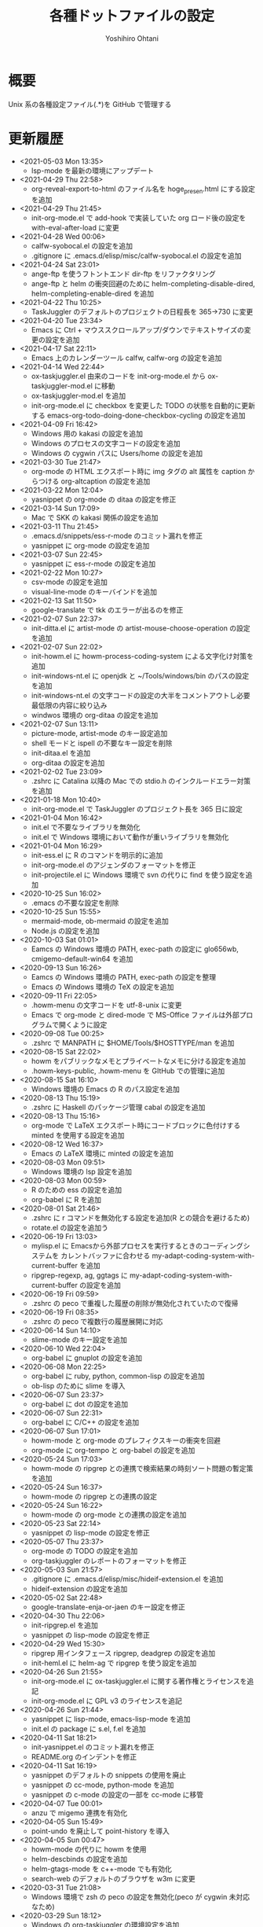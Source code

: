 #+STARTUP: showall
#+TITLE:    各種ドットファイルの設定
#+AUTHOR:   Yoshihiro Ohtani

* 概要

Unix 系の各種設定ファイル(.*)を GitHub で管理する

* 更新履歴
  - <2021-05-03 Mon 13:35>
    - lsp-mode を最新の環境にアップデート
  - <2021-04-29 Thu 22:58>
	- org-reveal-export-to-html のファイル名を hoge_presen.html にする設定を追加
  - <2021-04-29 Thu 21:45>
	- init-org-mode.el で add-hook で実装していた org ロード後の設定を with-eval-after-load に変更
  - <2021-04-28 Wed 00:06>
    - calfw-syobocal.el の設定を追加
    - .gitignore に .emacs.d/elisp/misc/calfw-syobocal.el の設定を追加
  - <2021-04-24 Sat 23:01>
    - ange-ftp を使うフトントエンド dir-ftp をリファクタリング
    - ange-ftp と helm の衝突回避のために helm-completing-disable-dired, helm-completing-enable-dired を追加
  - <2021-04-22 Thu 10:25>
    - TaskJuggler のデフォルトのプロジェクトの日程長を 365→730 に変更
  - <2021-04-20 Tue 23:34>
    - Emacs に Ctrl + マウススクロールアップ/ダウンでテキストサイズの変更の設定を追加
  - <2021-04-17 Sat 22:11>
    - Emacs 上のカレンダーツール calfw, calfw-org の設定を追加
  - <2021-04-14 Wed 22:44>
    - ox-taskjuggler.el 由来のコードを init-org-mode.el から ox-taskjuggler-mod.el に移動
    - ox-taskjuggler-mod.el を追加
    - init-org-mode.el に checkbox を変更した TODO の状態を自動的に更新する
      emacs-org-todo-doing-done-checkbox-cycling の設定を追加
  - <2021-04-09 Fri 16:42>
    - Windows 用の kakasi の設定を追加
    - Windows のプロセスの文字コードの設定を追加
    - Windows の cygwin パスに Users/home の設定を追加
  - <2021-03-30 Tue 21:47>
    - org-mode の HTML エクスポート時に img タグの alt 属性を caption からつける
      org-altcaption の設定を追加
  - <2021-03-22 Mon 12:04>
    - yasnippet の org-mode の ditaa の設定を修正
  - <2021-03-14 Sun 17:09>
    - Mac で SKK の kakasi 関係の設定を追加
  - <2021-03-11 Thu 21:45>
    - .emacs.d/snippets/ess-r-mode のコミット漏れを修正
    - yasnippet に org-mode の設定を追加
  - <2021-03-07 Sun 22:45>
    - yasnippet に ess-r-mode の設定を追加
  - <2021-02-22 Mon 10:27>
    - csv-mode の設定を追加
    - visual-line-mode のキーバインドを追加
  - <2021-02-13 Sat 11:50>
    - google-translate で tkk のエラーが出るのを修正
  - <2021-02-07 Sun 22:37>
    - init-ditta.el に artist-mode の artist-mouse-choose-operation の設定を追加
  - <2021-02-07 Sun 22:02>
    - init-howm.el に howm-process-coding-system による文字化け対策を追加
    - init-windows-nt.el に openjdk と ~/Tools/windows/bin のパスの設定を追加
    - init-windows-nt.el の文字コードの設定の大半をコメントアウトし必要最低限の内容に絞り込み
    - windwos 環境の org-ditaa の設定を追加
  - <2021-02-07 Sun 13:11>
    - picture-mode, artist-mode のキー設定追加
    - shell モードと ispell の不要なキー設定を削除
    - init-ditaa.el を追加
    - org-ditaa の設定を追加
  - <2021-02-02 Tue 23:09>
    - .zshrc に Catalina 以降の Mac での stdio.h のインクルードエラー対策を追加
  - <2021-01-18 Mon 10:40>
    - init-org-mode.el で TaskJuggler のプロジェクト長を 365 日に設定
  - <2021-01-04 Mon 16:42>
    - init.el で不要なライブラリを無効化
    - init.el で Windows 環境において動作が重いライブラリを無効化
  - <2021-01-04 Mon 16:29>
    - init-ess.el に R のコマンドを明示的に追加
    - init-org-mode.el のアジェンダのフォーマットを修正
    - init-projectile.el に Windows 環境で svn  の代りに find を使う設定を追加
  - <2020-10-25 Sun 16:02>
    - .emacs の不要な設定を削除
  - <2020-10-25 Sun 15:55>
    - mermaid-mode, ob-mermaid の設定を追加
    - Node.js の設定を追加
  - <2020-10-03 Sat 01:01>
    - Eamcs の Windows 環境の PATH, exec-path の設定に glo656wb, cmigemo-default-win64 を追加
  - <2020-09-13 Sun 16:26>
    - Eamcs の Windows 環境の PATH, exec-path の設定を整理
    - Emacs の Windows 環境の TeX の設定を追加
  - <2020-09-11 Fri 22:05>
    - .howm-menu の文字コードを utf-8-unix に変更
    - Emacs で org-mode と dired-mode で MS-Office ファイルは外部プログラムで開くように設定
  - <2020-09-08 Tue 00:25>
    - .zshrc で MANPATH に $HOME/Tools/$HOSTTYPE/man を追加
  - <2020-08-15 Sat 22:02>
    - howm をパブリックなメモとプライベートなメモに分ける設定を追加
    - .howm-keys-public, .howm-menu を GItHub での管理に追加
  - <2020-08-15 Sat 16:10>
    - Windows 環境の Emacs の R のパス設定を追加
  - <2020-08-13 Thu 15:19>
    - .zshrc に Haskell のパッケージ管理 cabal の設定を追加
  - <2020-08-13 Thu 15:16>
    - org-mode で LaTeX エクスポート時にコードブロックに色付けする minted を使用する設定を追加
  - <2020-08-12 Wed 16:37>
    - Emacs の LaTeX 環境に minted の設定を追加
  - <2020-08-03 Mon 09:51>
    - Windows 環境の lsp 設定を追加
  - <2020-08-03 Mon 00:59>
    - R のための ess の設定を追加
    - org-babel に R を追加
  - <2020-08-01 Sat 21:46>
    - .zshrc に r コマンドを無効化する設定を追加(R との競合を避けるため)
    - rotate.el の設定を追加う
  - <2020-06-19 Fri 13:03>
    - mylisp.el に Emacsから外部プロセスを実行するときのコーディングシステムを
      カレントバッファに合わせる my-adapt-coding-system-with-current-buffer を追加
    - ripgrep-regexp, ag, ggtags に my-adapt-coding-system-with-current-buffer の設定を追加
  - <2020-06-19 Fri 09:59>
    - .zshrc の peco で重複した履歴の削除が無効化されていたので復帰
  - <2020-06-19 Fri 08:35>
    - .zshrc の peco で複数行の履歴展開に対応
  - <2020-06-14 Sun 14:10>
    - slime-mode のキー設定を追加
  - <2020-06-10 Wed 22:04>
    - org-babel に gnuplot の設定を追加
  - <2020-06-08 Mon 22:25>
    - org-babel に ruby, python, common-lisp の設定を追加
    - ob-lisp のために slime を導入
  - <2020-06-07 Sun 23:37>
    - org-babel に dot の設定を追加
  - <2020-06-07 Sun 22:31>
    - org-babel に C/C++ の設定を追加
  - <2020-06-07 Sun 17:01>
    - howm-mode と org-mode のプレフィクスキーの衝突を回避
    - org-mode に org-tempo と org-babel の設定を追加
  - <2020-05-24 Sun 17:03>
    - howm-mode の ripgrep との連携で検索結果の時刻ソート問題の暫定策を追加
  - <2020-05-24 Sun 16:37>
    - howm-mode の ripgrep との連携の設定
  - <2020-05-24 Sun 16:22>
    - howm-mode の org-mode との連携の設定を追加
  - <2020-05-23 Sat 22:14>
    - yasnippet の lisp-mode の設定を修正
  - <2020-05-07 Thu 23:37>
    - org-mode の TODO の設定を追加
    - org-taskjuggler のレポートのフォーマットを修正
  - <2020-05-03 Sun 21:57>
    - .gitignore に .emacs.d/elisp/misc/hideif-extension.el を追加
    - hideif-extension の設定を追加
  - <2020-05-02 Sat 22:48>
    - google-translate-enja-or-jaen のキー設定を修正
  - <2020-04-30 Thu 22:06>
    - init-ripgrep.el を追加
    - yasnippet の lisp-mode の設定を修正
  - <2020-04-29 Wed 15:30>
    - ripgrep 用インタフェース ripgrep, deadgrep の設定を追加
    - init-heml.el に helm-ag で ripgrep を使う設定を追加
  - <2020-04-26 Sun 21:55>
    - init-org-mode.el に ox-taskjuggler.el に関する著作権とライセンスを追記
    - init-org-mode.el に GPL v3 のライセンスを追記
  - <2020-04-26 Sun 21:44>
    - yasnippet に lisp-mode, emacs-lisp-mode を追加
    - init.el の package に s.el, f.el を追加
  - <2020-04-11 Sat 18:21>
    - init-yasnippet.el のコミット漏れを修正
    - README.org のインデントを修正
  - <2020-04-11 Sat 16:19>
    - yasnippet のデフォルトの snippets の使用を廃止
    - yasnippet の cc-mode, python-mode を追加
    - yasnippet の c-mode の設定の一部を cc-mode に移管
  - <2020-04-07 Tue 00:01>
    - anzu で migemo 連携を有効化
  - <2020-04-05 Sun 15:49>
    - point-undo を廃止して point-history を導入
  - <2020-04-05 Sun 00:47>
    - howm-mode の代りに howm を使用
    - helm-descbinds の設定を追加
    - helm-gtags-mode を c++-mode でも有効化
    - search-web のデフォルトのブラウザを w3m に変更
  - <2020-03-31 Tue 21:08>
    - Windows 環境で zsh の peco の設定を無効化(peco が cygwin 未対応なため)
  - <2020-03-29 Sun 18:12>
    - Windows の org-taskjuggler の環境設定を追加
    - org-taskjuggler--build-task の不要メッセージを削除
  - <2020-03-29 Sun 15:31>
    - Windows 環境の Emacs の ispell の辞書設定を追加
  - <2020-03-28 Sat 23:48>
    - org-mode で TaskJuggler の start に時間指定ができるように対応
    - org-mode で TaskJuggler の start が二重に挿入されるバグを修正
  - <2020-03-28 Sat 23:44>
    - 2020-03-27 Fri 23:27 のコミットでの init.el のコミット漏れを修正
  - <2020-03-27 Fri 23:27>
    - Emacs の時刻に関するローケルを C に明示的に設定
     (曜日表示が何故か日本語表記になったのを，明示的に英語表記にするため)
    - navi2ch の navi2ch-list-bbstable-url の設定を変更
  - <2020-03-27 Mon 01:18>
    - google-translate のエラーを修正(要 google-translate   20190620.1416)
    - helm-ispell の設定を追加
  - <2020-03-23 Mon 23:41>
    - init.el の init-1powerline.el でのエラーを修正
  - <2020-03-23 Mon 23:07>
    - init.el に elisp のライブラリに対するコメントを追加
  - <2020-03-22 Sun 23:53>
    - org-mode で TaskJuggler の Plan のガントチャートに resources を追加
  - <2020-03-22 Sun 23:27>
    - org-mode で TaskJuggler のガントチャートの進捗自動計算処理を追加
    - org-mode で TaskJuggler の Plan のガントチャートを weekly→daily に変更
  - <2020-03-21 Sat 23:35>
    - org-mode にガントチャート化ツール TaskJuggler の設定を追加
  - <2020-03-19 Thu 00:28>
    - org-mode でアジェンダを HTML で出力する際のスタイルの設定を追加
  - <2020-03-18 Wed 01:18>
    - org-mode の org-agenda-prefix-format を変更
  - <2020-03-17 Tue 23:59>
    - org-agenda の設定を追加
  - <2020-03-16 Mon 23:04>
    - Emacs と zsh に天気予報取得 wttr.in の設定を追加
  - <2020-03-01 Sun 14:27>
    - Windwos 環境の Emacs 環境を 26.3 にアップデート
  - <2019-12-02 Mon 00:09>
    - peco の peco-history-selection, peco-cdr を migemo 有り/無しで別関数として再定義
  - <2019-12-01 Sun 11:08>
    - peco から migemo が使えるように migemogrep の設定を追加
  - <2019-12-01 Sun 00:24>
    - .zshrc の GITHUB_DOTFILE_DIR のスペルミスを修正
  - <2019-11-30 Sat 23:05>
    - zsh の peco-cdr が正しく動作できなかったので修正
  - <2019-11-30 Sat 22:39>
    - zsh に cdr と peco-cdr の設定を追加
  - <2019-11-30 Sat 16:50>
    - zsh 用に helm ライク絞り込み検索処理 peco の設定を追加
  - <2019-11-09 Sat 00:18>
    - Mac 環境の Emacs-26.3 を https://github.com/railwaycat/homebrew-emacsmacport 
      に置き換え
  - <2019-11-05 Tue 00:46>
    - ccls を用いてプロジェクト解析をし clangd を用いた lsp-mode の補完に対応
      (要 dash をアップデートしてからの lsp-ui, flycheck のアップデート)
  - <2019-10-22 Tue 21:54>
    - .zshrc の Mac 環境での llvm のパス設定を llvm のバージョンに依存しない形式に変更
    - Emacs の Mac 環境での llvm のパス設定を llvm のバージョンに依存しない形式に変更
    - Emacs-26 環境での string-to-int の後方互換の処理を追加
    - auto-complete から company に移行
    - lsp-mode を導入
  - <2019-09-23 Mon 21:34>
    - Emacs-26 用の設定を追加
  - <2019-09-15 Sun 22:42>
    - view-mode のキーバインドを修正
  - <2019-08-15 Thu 21:54>
    - dumb-jump の設定を追加
    - dir-ftp のキー設定が dumb-jump と被っていたので変更
    - init-adaptive-wrap.el の load 漏れを修正
  - <2019-08-03 Sat 17:22>
    - dimmer の設定を追加
  - <2019-08-03 Sat 17:08>
    - buffer-expose の設定を追加
  - <2019-08-03 Sat 16:11>
    - 短形選択 cua-mode の設定を追加
  - <2019-08-03 Sat 15:53>
    - adaptive-wrap の設定を追加
  - <2019-03-02 Sat 11:24>
    - .zshrc に Mac 環境での jnethack の文字コードの設定を追加
    - mylisp.el に dired のソート処理を追加  
  - <2018-09-05 Wed 00:14>
    - Ubuntu on Windows 環境の .zshrc の設定を追加
  - <2018-09-04 Tue 22:05>
    - Emacs で windows.el を使うように戻す
  - <2018-08-21 Thu 19:48>
    - .zshrc に Windows 環境での Anaconda の設定を追加
  - <2018-06-11 Mon 10:05>
    - Emacs-25.0 未満のバージョンなら perspeen の代りに elscreen/windows を使うように修正
      (perspeen が Emacs-25.0 未満に未対応なため)
  - <2018-06-11 Mon 01:21>
    - Emacs に powerline の設定を追加
    - Emacs に perspeen の設定を追加し，windows.el と elscreen の設定を無効化
  - <2018-04-08 Sun 16:35>
    - Emacs にマルチメディア再生環境の bongo の設定を追加
  - <2018-04-06 Fri 12:07>
    - Emacs 起動時のパッケージの更新確認を無効化(起動時に時間がかかるので)
    - ggtags で複数の GTAGS ファイルを取り扱えるように対応
  - <2018-03-22 Thu 00:28>
    - skk-study の学習ファイル .emacs.d/ddskk/study を git の管理対象外に変更
  - <2018-02-26 Mon 00:52>
    - skk-study による変換候補の学習機能を有効化
    - skk-search-web による変換候補を Google CGI API for Japanese Input から表示
  - <2018-02-21 Wed 12:05>
    - 動的略語語補完に org-mode の設定を追加
    - Emacs の起動処理の処理時間の視覚化ツール initchart の設定を追加
  - <2018-02-11 Sun 20:42>
    - Emacs の calendar に日本の祝日に対応するために japanese-holidays を導入
  - <2017-12-24 Sun 23:59>
    - org-mode に htmlize の設定を追加
    - org-mode の htmlize に共ない cc-mode のコンパイルコマンド設定を修正
    - YaTeX のキー設定を修正
  - <2017-12-03 Sun 17:17>
    - yatex-mode の設定を追加
  - <2017-11-15 Wed 22:20>
    - image-dired, image+ の設定を追加
    - org-mode の画像幅設定を追加
  - <2017-09-25 Mon 23:23>
    - markdown-mode の設定を追加
  - <2017-09-15 Fri 09:46>
    - .zshrc の Python の設定を Mac のみに限定(他の OS の python の環境が整っていないので)
  - <2017-09-13 Wed 22:32>
    - wanderlust のために cp5022x の設定を追加
      (メール表示時の warning 修正のため)
    - init.el の package の設定をファイルの先頭に移動
      (package インストールと package の設定の依存関係の不整合解消のため)
  - <2017-07-22 Sat 00:33>
    - .zshrc に Python の設定を追加
  - <2017-07-20 Thu 15:08>
    - .zshrc の EDITOR の設定を変更
    - clang-complete のプロセスオーバーエラーが出るので auto-complete-clang-async を無効化
    - fuzzy.el をインストールパッケージに追加
    - Windows 環境下の emacs のフォント設定に Migu 2M を追加(ただし無効にしている)
  - <2017-05-17 Wed 12:01>
    - tmux の設定を変更
    - navi2ch の設定のコミット盛れを修正
  - <2017-05-09 Tue 00:52>
    - navi2ch の設定を追加
  - <2017-05-08 Mon 09:48>
    - tmux の UTF-8 の設定を無効化(Linux 環境での文字化け対策)
  - <2017-05-02 Tue 23:11>
    - tmux の設定を追加
    - Emacs の elscreen のプレフィクスキーを C-] に変更
     (ウィンドウシステム環境とターミナル環境のプレフィクスキーを同じにし，
      tmux と競合しないようにするため)
    - vim のビープ音を無効化(うざいから)
  - <2017-04-22 Sat 23:39>
    - Emacs の auto-complete に英単語補完の look の設定を追加
    - Emacs の ビープ音を無効化
  - <2017-03-29 Wed 22:04>
    - Mac の Emacs をプログラミング向けフォント Migu 2M を使用するように変更
  - <2017-03-28 Thu 10:45>
    - .zshrc に colordiff と lv の色付け設定を追加
  - <2017-03-24 Fri 17:42>
    - Emacs のターミナルのテーマとカーソル行のハイライト設定を追加
  - <2017-03-24 Fri 10:53>
    - Emacs の Windows 用のウィンドウ関係の設定を init-window-system-w32.el を作成して移動
  - <2017-03-24 Fri 02:27>
    - .emacs.d/init.el の冗長な設定を削除
  - <2017-03-24 Fri 02:25>
    - .emacs.d/init.el のエラー修正
  - <2017-03-24 Fri 02:19>
    - Emacs でカラーテーマを使うように変更
    - .emacs の customize の設定を削除
  - <2017-03-23 Thu 00:11>
    - Emacs の Mac のフォント設定に関するコメントを修正
  - <2017-03-22 Wed 17:35>
    - Emacs のターミナル時のカラーテーマを設定
  - <2017-03-21 Thu 20:10>
    - Zsh, Screen, Emacs をターミナル上で 256 色表示する設定を追加
  - <2017-03-14 Thu 19:05>
    - multiple-cursors のプレフィクスを C-c l→C-c M に変更(highlight-symbol-at-point と被るので)
  - <2017-03-13 Mon 09:32>
    - ox-reveal の package 設定を追加
  - <2017-03-13 Mon 00:25>
    - Emacs-25 用の設定を追加
  - <2017-03-10 Fri 20:16>
    - abbrev_defs の C++ の定義を修正
    - auto-complete-clang-async に Windows の定義を追加
    - org-tree-slide-mode の設定を追加
  - <2017-03-10 Fri 14:08>
    - Windows 環境の migemo の設定ミスを修正し migemo を有効化
  - <2017-03-10 Fri 02:12>
    - eww の設定を追加
    - customize-group の結果を .emacs に反映
  - <2017-03-09 Thu 11:46>
    - ace-jump-mode のキー設定を変更(org モードとの衝突回避)
  - <2017-03-05 Sun 17:10>
    - カーソル行のハイライト設定を追加
  - <2017-03-03 Fri 18:29>
    - ruby-mode の設定を追加
  - <2017-02-23 Thu 11:41>
    - asm-mode にするファイル名の設定ミスを修正
  - <2017-02-22 Wed 22:03>
    - README.org の見出しと項目を org-mode の形式に変更
    - minimap-mode に org-mode を追加
  - <2017-02-22 Wed 15:49>
    - asm-mode の設定を追加
    - org-mode の設定を追加
    - minimap-mode に text-mode を追加
  - <2017-02-10 Fri 01:21>
    - C-x C-j で skk-mode ではなく dired-x が起動する問題を修正
  - <2017-02-08 Wed 13:31>
    - Mac の emacs におけるフレームの位置ずれを修正
  - <2017-02-08 Wed 13:00>
    - Mac の emacs で新しいフレームを作った時のフォント設定を修正
  - <2017-02-05 Sun 15:57>
    - other-window-or-split の設定を追加
  - <2017-02-05 Sun 00:34>
    - god-mode を無効化
  - <2017-01-24 Tue 10:35>
    - wanderlust の draft モードに next-line-more, previous-line-more のキー設定を追加
  - <2017-01-22 Sun 18:07>
    - README.org を org-mode で折り畳まないように変更
  - <2017-01-21 Sat 23:39>
    - zsh のプロンプトを修正
  - <2017-01-21 Sat 23:24>
    - .emacsd/elisp/skk を削除し忘れていたので削除
  - <2017-01-21 Sat 23:19>
    - elscreen, howm, ddskk を package の方を使用するように変更し，
      .emacs.d/elisp 以下のファイルを削除
    - elscreen に elscreen-(wl|w3m|howm|dired) の設定を追加
  - <2017-01-20 Fri 21:07>
    - Windows 環境の VC の文字化け対策を追加
  - <2017-01-20 Fri 10:19>
    - パッケージの自動インストールの設定を追加
  - <2017-01-20 Fri 02:02>
    - highlight-symbol の設定を追加
  - <2017-01-20 Fri 00:27>
    - .zshrc の HOSTTYPE 判定処理修正
  - <2017-01-19 Thu 21:33>
    - Windows 環境での flycheck を無効化
    - Windows 環境での wanderlust の設定をマージ
  - <2017-01-19 Thu 17:35>
    - Windows 10 用の設定を追加
  - <2017-01-19 Thu 11:50>
    - mylisp を修正
  - <2017-01-01 Sun 19:05>
    - Wanderlust のメール送信時の分割を廃止
  - <2016-12-04 Sun 01:08>
    - navi2ch に 2chproxy 使用時の書き込み設定を追加
  - <2016-11-07 Mon 00:04>
    - erlang-mode の設定を追加
    - google-translate の設定を追加
  - <2016-10-18 Tue 10:31>
    - anzu の設定を追加
  - <2016-10-16 Sun 22:21>
    - volatile-highlights の設定を追加
  - <2016-10-16 Sun 21:51>
    - point-undo の設定を追加
  - <2016-08-10 Wed 20:16>
    - flycheck モードの設定を追加
  - <2016-08-03 Wed 12:08>
    - init-emr.el に iedit-toggle-key-default を無効にする設定を追加
      (ace-jump-char-mode とキーが被るため)
  - <2016-08-01 Mon 20:39>
    - sublime 的なコードのリストを表示できる minimap モードの設定を追加
  - <2016-08-01 Mon 17:51>
    - begin-of-window-line/end-of-window-line のキー割り当てを廃止
      (ターミナル環境で行頭/行末への移動の誤動作が発生するため)
  - <2016-07-30 Sat 00:50>
    - helm-show-kill-ring が使えるようになったので browse-kill-ring の方を無効化
  - <2016-07-30 Sat 00:27>
    - emr と srefactor で c-mode/c++-mode のエラーが発生していたので修正
    - helm-show-kill-ring の代りに browse-kill-ring を使用するように変更
    - スタートアップ非表示
    - scratch の初期メッセージ消去
    - emacs サーバの設定を追加
  - <2016-07-29 Fri 19:55>
    - emr の設定を追加
  - <2016-07-29 Fri 18:03>
    - .zshrc のパス設定修正
    - auto-complete の設定を修正
    - helm-imenu が誤動作するので srefactor を無効化
  - <2016-07-25 Mon 18:41>
    - .gitignore の設定追加
    - emacs-refactor の設定を追加
    - CEDET の設定を追加(ただし init ファイルを追加しただけで有効にはしていない)
    - srefactor のキー設定を追加(プレフィクスは C-c r)
  - <2016-07-24 Sun 19:13>
    - auto-complete-clang-async の設定を追加
    - srefactor の設定を追加(正しエラーで動作しない)
  - <2016-07-22 Fri 15:00>
    - ace-jump モードと ace-jump-char-mode のキーバインドを入れ替え
    - abbrev の設定変更
  - <2016-07-18 Mon 23:45>
    - Hyper Estraier による Wanderlust での検索設定を追加
  - <2016-07-05 Tue 14:50>
    - helm-multi-swoop で参照しないバッファの正規表現を追加
  - <2016-07-03 Sun 01:13>
    - .agignore, .gitignore の設定追加
    - 括弧の範囲内の強調表示，ミニバッファの履歴の設定追加
    - e2wm, god-mode の設定を追加
    - 日本語 ag のための Mac 環境でのパス設定を追加
    - helm に find-file の設定を追加
    - howm のパスを package を使うように変更
  - <2016-07-01 Fri 23:44>
    - helm の設定を一部修正
    - ag, wgrep-ag, helm-ag の設定を追加
    - .agignore 追加
  - <2016-06-30 Tue 22:20>
    - ace-jump の設定を修正(ターミナルでの動作対応)
    - migemo の設定を順序を修正(helm との依存関係の問題の対策)
  - <2016-06-29 Wed 22:04>
    - helm-swoop の設定を追加
    - helm-migemo の設定を追加
  - <2016-06-29 Wed 01:58>
    - multiple-cursors の設定を追加
  - <2016-06-26 Sun 22:37>
    - init-darwin.el の記述を case から cond に変更(case は cl.el が必要なので)
    - pinyinlib をパッケージを使用するように変更
    - .emacs/elisp/pinyinlib を .emacs/elisp/pinyinlib-japanese に変更
  - <2016-06-26 Sun 22:07>
    - Carbon Emacs 用設定ファイル init-darwin.el 追加
  - <2016-06-26 Sun 20:08>
    - navi2ch の bbstable の URL を更新
  - <2016-06-25 Sat 21:51>
    - pinyinlib--japanese-char-table-* のコメントを修正
  - <2016-06-25 Sat 21:45>
    - ace-window の設定を追加
  - <2016-06-25 Sat 18:44>
    - ace-pinyin の設定を追加し，日本語用の変換テーブルファイル pinyinlib-japanese を作成
  - <2016-06-22 Sat 09:22>
    - 自前の物理行移動関数 move-to-window-(prev|next)-line の C-p/C-n への割り当てを 
      emacs-22 以前のみに限定(emacs 23 以降は標準で物理行移動なので)
  - <2016-06-21 Tue 00:42>
    - navi2ch 用に 2chproxy.pl の Proxy 設定を追加
  - <2016-06-11 Sat 22:26>
    - Linux 環境の設定を追加
  - <2016-06-11 Sat 22:26>
    - skk の補完の設定を追加
    - README.org の更新履歴を新しい日付を上に変更
  - <2016-05-14 Sat 23:36>
    - ediff の設定を追加
    - wanderlust の private 設定を修正
  - <2016-05-14 Sat 23:31>
    - .gitignore に *-private[1-9], *-private[1-9].el を追加
  - <2016-05-08 Sun 13:05>
    - .emacs .emacs.d .screenrc .vimrc .zshrc を追加
  - <2016-05-08 Sun 12:51> 
    - .gitignore を追加
